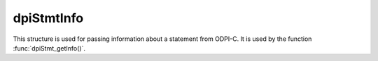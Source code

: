 .. _dpiStmtInfo:

dpiStmtInfo
-----------

This structure is used for passing information about a statement from ODPI-C. It
is used by the function :func:`dpiStmt_getInfo()`.

.. member:: int dpiStmtInfo.isQuery

    Specifies if the statement refers to a query (1) or not (0).

.. member:: int dpiStmtInfo.isPLSQL

    Specifies if the statement refers to a PL/SQL block (1) or not (0).

.. member:: int dpiStmtInfo.isDDL

    Specifies if the statement refers to DDL (data definition language) such
    as creating a table (1) or not (0).

.. member:: int dpiStmtInfo.isDML

    Specifies if the statement refers to DML (data manipulation language) such
    as inserting, updating and deleting (1) or not (0).

.. member:: dpiStatementType dpiStmtInfo.statementType

    Specifies the type of statement that has been prepared. The members
    :member:`dpiStmtInfo.isQuery`, :member:`dpiStmtInfo.isPLSQL`,
    :member:`dpiStmtInfo.isDDL` and :member:`dpiStmtInfo.isDML` are all
    categorizations of this value. It will be one of the values from the
    enumeration :ref:`dpiStatementType`.

.. member:: int dpiStmtInfo.isReturning

    Specifies if the statement has a returning clause in it (1) or not (0).

